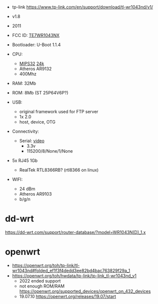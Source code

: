 - tp-link https://www.tp-link.com/en/support/download/tl-wr1043nd/v1/

- v1.8
- 2011
- FCC ID: [[https://fccid.io/TE7WR1043NX][TE7WR1043NX]]
- Bootloader: U-Boot 1.1.4
- CPU:
  - [[https://en.wikipedia.org/wiki/MIPS_architecture#MIPS32/MIPS64][MIPS32]] [[https://wikidevi.wi-cat.ru/MIPS_24K][24k]]
  - Atheros AR9132
  - 400Mhz
- RAM: 32Mb
- ROM: 8Mb (ST 25P64V6P?)
- USB:
  - original framework used for FTP server
  - 1x 2.0
  - host, device, OTG
- Connectivity:
  - Serial: [[https://www.youtube.com/watch?v=IHNrnLnLakE][video]]
    - 3.3v
    - 115200/8/None/1/None
- 5x RJ45 1Gb
  - RealTek RTL8366RB? (rtl8366 on linux)
- WIFI:
  - 24 dBm
  - Atheros AR9103
  - b/g/n

* dd-wrt

https://dd-wrt.com/support/router-database/?model=WR1043N(D)_1.x

* openwrt

- https://openwrt.org/toh/tp-link/tl-wr1043nd#folded_ef1f3f4dedd3ee82bd4bac763829f29a_1
- https://openwrt.org/toh/hwdata/tp-link/tp-link_tl-wr1043nd_v1
  - 2022 ended support
  - not enough ROM/RAM https://openwrt.org/supported_devices/openwrt_on_432_devices
  - 19.07.10 https://openwrt.org/releases/19.07/start
